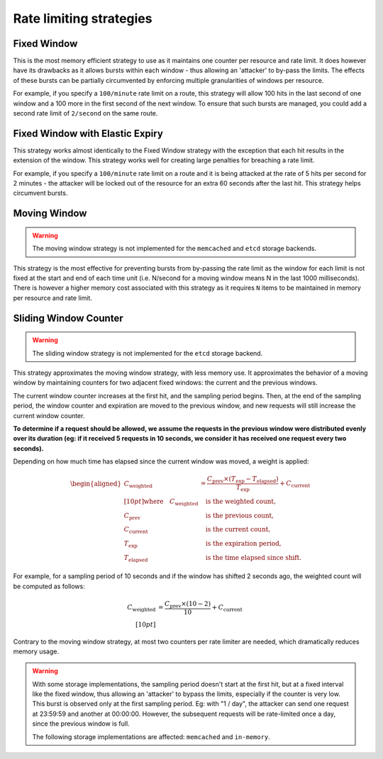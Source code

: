 ========================
Rate limiting strategies
========================


Fixed Window
============

This is the most memory efficient strategy to use as it maintains one counter
per resource and rate limit. It does however have its drawbacks as it allows
bursts within each window - thus allowing an 'attacker' to by-pass the limits.
The effects of these bursts can be partially circumvented by enforcing multiple
granularities of windows per resource.

For example, if you specify a ``100/minute`` rate limit on a route, this strategy will
allow 100 hits in the last second of one window and a 100 more in the first
second of the next window. To ensure that such bursts are managed, you could add a second rate limit
of ``2/second`` on the same route.


Fixed Window with Elastic Expiry
================================

This strategy works almost identically to the Fixed Window strategy with the exception
that each hit results in the extension of the window. This strategy works well for
creating large penalties for breaching a rate limit.

For example, if you specify a ``100/minute`` rate limit on a route and it is being
attacked at the rate of 5 hits per second for 2 minutes - the attacker will be locked
out of the resource for an extra 60 seconds after the last hit. This strategy helps
circumvent bursts.


Moving Window
=============

.. warning:: The moving window strategy is not implemented for the ``memcached``
    and ``etcd`` storage backends.

This strategy is the most effective for preventing bursts from by-passing the
rate limit as the window for each limit is not fixed at the start and end of each time unit
(i.e. N/second for a moving window means N in the last 1000 milliseconds). There is
however a higher memory cost associated with this strategy as it requires ``N`` items to
be maintained in memory per resource and rate limit.


Sliding Window Counter
======================
.. versionadded:: 4.1

.. warning:: The sliding window strategy is not implemented for the
   ``etcd`` storage backend.

This strategy approximates the moving window strategy, with less memory use.
It approximates the behavior of a moving window by maintaining counters for two adjacent
fixed windows: the current and the previous windows.

The current window counter increases at the first hit, and the sampling period begins. Then,
at the end of the sampling period, the window counter and expiration are moved to the
previous window, and new requests will still increase the current window counter.

**To determine if a request should be allowed, we assume the requests in the previous window
were distributed evenly over its duration (eg: if it received 5 requests in 10 seconds,
we consider it has received one request every two seconds).**

Depending on how much time has elapsed since the current window was moved, a weight is applied:

.. math::

    \begin{aligned}
        C_{\text{weighted}} &= \frac{C_{\text{prev}} \times (T_{\text{exp}} - T_{\text{elapsed}})}{T_{\text{exp}}} + C_{\text{current}} \\[10pt]
        \text{where} \quad
        C_{\text{weighted}} &\quad \text{is the weighted count}, \\
        C_{\text{prev}} &\quad \text{is the previous count}, \\
        C_{\text{current}} &\quad \text{is the current count}, \\
        T_{\text{exp}} &\quad \text{is the expiration period}, \\
        T_{\text{elapsed}} &\quad \text{is the time elapsed since shift}.
    \end{aligned}


For example, for a sampling period of 10 seconds and if the window has shifted 2 seconds ago,
the weighted count will be computed as follows:

.. math::

   C_{\text{weighted}} &= \frac{C_{\text{prev}} \times (10 - 2)}{10} + C_{\text{current}} \\[10pt]

Contrary to the moving window strategy, at most two counters per rate limiter are needed,
which dramatically reduces memory usage.

.. warning::

   With some storage implementations, the sampling period doesn't start at the first hit,
   but at a fixed interval like the fixed window, thus allowing an 'attacker' to bypass the limits,
   especially if the counter is very low. This burst is observed only at the first sampling period.
   Eg: with "1 / day", the attacker can send one request at 23:59:59 and another at 00:00:00.
   However, the subsequent requests will be rate-limited once a day, since the previous window is full.

   The following storage implementations are affected: ``memcached`` and ``in-memory``.